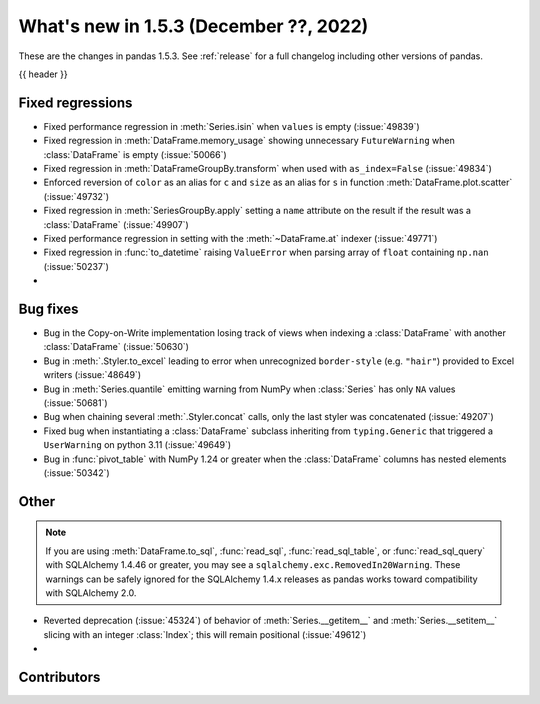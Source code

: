 .. _whatsnew_153:

What's new in 1.5.3 (December ??, 2022)
---------------------------------------

These are the changes in pandas 1.5.3. See :ref:`release` for a full changelog
including other versions of pandas.

{{ header }}

.. ---------------------------------------------------------------------------
.. _whatsnew_153.regressions:

Fixed regressions
~~~~~~~~~~~~~~~~~
- Fixed performance regression in :meth:`Series.isin` when ``values`` is empty (:issue:`49839`)
- Fixed regression in :meth:`DataFrame.memory_usage` showing unnecessary ``FutureWarning`` when :class:`DataFrame` is empty (:issue:`50066`)
- Fixed regression in :meth:`DataFrameGroupBy.transform` when used with ``as_index=False`` (:issue:`49834`)
- Enforced reversion of ``color`` as an alias for ``c`` and ``size`` as an alias for ``s`` in function :meth:`DataFrame.plot.scatter` (:issue:`49732`)
- Fixed regression in :meth:`SeriesGroupBy.apply` setting a ``name`` attribute on the result if the result was a :class:`DataFrame` (:issue:`49907`)
- Fixed performance regression in setting with the :meth:`~DataFrame.at` indexer (:issue:`49771`)
- Fixed regression in :func:`to_datetime` raising ``ValueError`` when parsing array of ``float`` containing ``np.nan`` (:issue:`50237`)
-

.. ---------------------------------------------------------------------------
.. _whatsnew_153.bug_fixes:

Bug fixes
~~~~~~~~~
- Bug in the Copy-on-Write implementation losing track of views when indexing a :class:`DataFrame` with another :class:`DataFrame` (:issue:`50630`)
- Bug in :meth:`.Styler.to_excel` leading to error when unrecognized ``border-style`` (e.g. ``"hair"``) provided to Excel writers (:issue:`48649`)
- Bug in :meth:`Series.quantile` emitting warning from NumPy when :class:`Series` has only ``NA`` values (:issue:`50681`)
- Bug when chaining several :meth:`.Styler.concat` calls, only the last styler was concatenated (:issue:`49207`)
- Fixed bug when instantiating a :class:`DataFrame` subclass inheriting from ``typing.Generic`` that triggered a ``UserWarning`` on python 3.11 (:issue:`49649`)
- Bug in :func:`pivot_table` with NumPy 1.24 or greater when the :class:`DataFrame` columns has nested elements (:issue:`50342`)

.. ---------------------------------------------------------------------------
.. _whatsnew_153.other:

Other
~~~~~

.. note::

    If you are using :meth:`DataFrame.to_sql`, :func:`read_sql`, :func:`read_sql_table`, or :func:`read_sql_query` with SQLAlchemy 1.4.46 or greater,
    you may see a ``sqlalchemy.exc.RemovedIn20Warning``. These warnings can be safely ignored for the SQLAlchemy 1.4.x releases
    as pandas works toward compatibility with SQLAlchemy 2.0.

- Reverted deprecation (:issue:`45324`) of behavior of :meth:`Series.__getitem__` and :meth:`Series.__setitem__` slicing with an integer :class:`Index`; this will remain positional (:issue:`49612`)
-

.. ---------------------------------------------------------------------------
.. _whatsnew_153.contributors:

Contributors
~~~~~~~~~~~~

.. contributors:: v1.5.2..v1.5.3|HEAD
